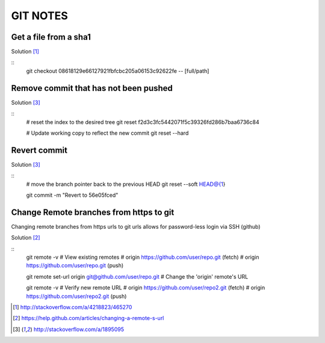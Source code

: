 =========
GIT NOTES
=========

Get a file from a sha1
----------------------

Solution [1]_

::
    git checkout 08618129e66127921fbfcbc205a06153c92622fe -- [full/path]

Remove commit that has not been pushed
--------------------------------------

Solution [3]_

::
    # reset the index to the desired tree
    git reset f2d3c3fc5442071f5c39326fd286b7baa6736c84

    # Update working copy to reflect the new commit
    git reset --hard

Revert commit 
-------------

Solution [3]_

::
    # move the branch pointer back to the previous HEAD
    git reset --soft HEAD@{1}

    git commit -m "Revert to 56e05fced"

Change Remote branches from https to git
----------------------------------------

Changing remote branches from https urls to git urls allows for password-less
login via SSH (github)

Solution [2]_

::
    git remote -v
    # View existing remotes
    # origin  https://github.com/user/repo.git (fetch)
    # origin  https://github.com/user/repo.git (push)

    git remote set-url origin git@github.com/user/repo.git
    # Change the 'origin' remote's URL

    git remote -v
    # Verify new remote URL
    # origin  https://github.com/user/repo2.git (fetch)
    # origin  https://github.com/user/repo2.git (push)


.. [1] http://stackoverflow.com/a/4218823/465270
.. [2] https://help.github.com/articles/changing-a-remote-s-url
.. [3] http://stackoverflow.com/a/1895095

